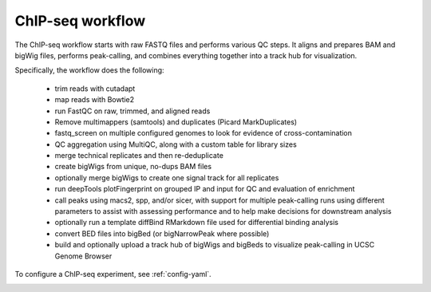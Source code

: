 .. _chipseq:

ChIP-seq workflow
-----------------
The ChIP-seq workflow starts with raw FASTQ files and performs various QC steps. It
aligns and prepares BAM and bigWig files, performs peak-calling, and combines
everything together into a track hub for visualization.

Specifically, the workflow does the following:

    - trim reads with cutadapt
    - map reads with Bowtie2
    - run FastQC on raw, trimmed, and aligned reads
    - Remove multimappers (samtools) and duplicates (Picard MarkDuplicates)
    - fastq_screen on multiple configured genomes to look for evidence of
      cross-contamination
    - QC aggregation using MultiQC, along with a custom table for library sizes
    - merge technical replicates and then re-deduplicate
    - create bigWigs from unique, no-dups BAM files
    - optionally merge bigWigs to create one signal track for all replicates
    - run deepTools plotFingerprint on grouped IP and input for QC and
      evaluation of enrichment
    - call peaks using macs2, spp, and/or sicer, with support for multiple
      peak-calling runs using different parameters to assist with assessing
      performance and to help make decisions for downstream analysis
    - optionally run a template diffBind RMarkdown file used for differential binding analysis
    - convert BED files into bigBed (or bigNarrowPeak where possible)
    - build and optionally upload a track hub of bigWigs and bigBeds to
      visualize peak-calling in UCSC Genome Browser

To configure a ChIP-seq experiment, see :ref:`config-yaml`.

.. image:: chipseq.png
